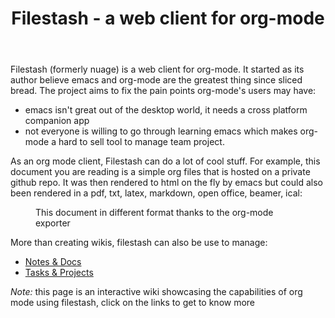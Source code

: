 #+TITLE: Filestash - a web client for org-mode
#+OPTIONS: toc:nil

Filestash (formerly nuage) is a web client for org-mode. It started as its author believe emacs and org-mode are the greatest thing since sliced bread. The project aims to fix the pain points org-mode's users may have:
- emacs isn't great out of the desktop world, it needs a cross platform companion app
- not everyone is willing to go through learning emacs which makes org-mode a hard to sell tool to manage team project.

As an org mode client, Filestash can do a lot of cool stuff. For example, this document you are reading is a simple org files that is hosted on a private github repo. It was then rendered to html on the fly by emacs but could also been rendered in a pdf, txt, latex, markdown, open office, beamer, ical:

#+CAPTION: This document in different format thanks to the org-mode exporter
[[./assets/export.png]]

More than creating wikis, filestash can also be use to manage:
- [[./docs/notes-docs.org][Notes & Docs]]
- [[./docs/tasks-projects.org][Tasks & Projects]]

/Note:/ this page is an interactive wiki showcasing the capabilities of org mode using filestash, click on the links to get to know more